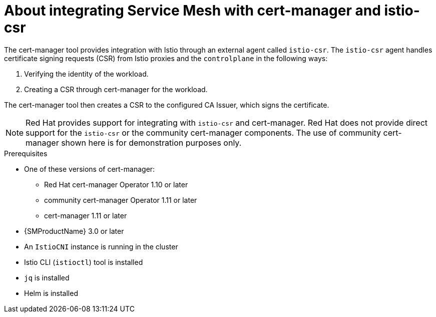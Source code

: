 // Module included in the following assemblies:
//
// * service-mesh-docs-main/install/ossm-cert-manager-assembly.adoc

:_mod-docs-content-type: CONCEPT
[id="ossm-cert-manager-integration-istio_{context}"]
= About integrating Service Mesh with cert-manager and istio-csr
//TP1 content influx. Title, etc may change.

The cert-manager tool provides integration with Istio through an external agent called `istio-csr`. The `istio-csr` agent handles certificate signing requests (CSR) from Istio proxies and the `controlplane` in the following ways:

. Verifying the identity of the workload.
. Creating a CSR through cert-manager for the workload.

The cert-manager tool then creates a CSR to the configured CA Issuer, which signs the certificate.

[NOTE]
====
Red{nbsp}Hat provides support for integrating with `istio-csr` and cert-manager. Red{nbsp}Hat does not provide direct support for the `istio-csr` or the community cert-manager components. The use of community cert-manager shown here is for demonstration purposes only.
====

//For Istio users, cert-manager also provides integration with `istio-csr`, which is a certificate authority (CA) server that handles certificate signing requests (CSR) from Istio proxies. The server then delegates signing to cert-manager, which forwards CSRs to the configured CA server.

.Prerequisites
* One of these versions of cert-manager:
** Red Hat cert-manager Operator 1.10 or later
** community cert-manager Operator 1.11 or later
** cert-manager 1.11 or later
* {SMProductName} 3.0 or later
* An `IstioCNI` instance is running in the cluster
* Istio CLI (`istioctl`) tool is installed
* `jq` is installed
* Helm is installed

//Note to add {cert-manager-operator} to stand alone common attributes file. That is outside the scope of this PR and there is an existing Jira to add common attributes for OSSM GA.